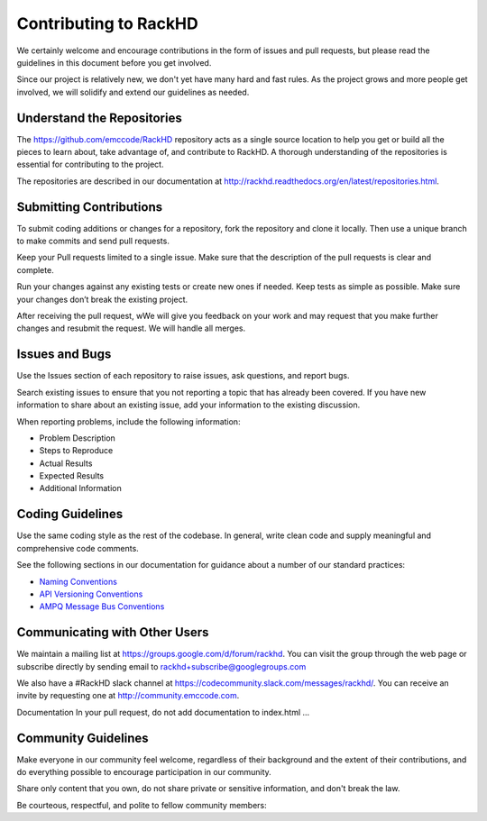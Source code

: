 Contributing to RackHD
======================

We certainly welcome and encourage contributions in the form of issues and pull requests, but please read the
guidelines in this document before you get involved.

Since our project is relatively new, we don't yet have many hard and fast rules. As the project grows and more
people get involved, we will solidify and extend our guidelines as needed.




Understand the Repositories
-------------------------------------------------

The https://github.com/emccode/RackHD repository acts as a single source location to help you get or build all the pieces to learn about, take advantage of, and contribute to RackHD.
A thorough understanding of the repositories is essential for contributing to the project.

The repositories are described in our documentation at
http://rackhd.readthedocs.org/en/latest/repositories.html.





Submitting Contributions
----------------------------------------


To submit coding additions or changes for a repository, fork the repository and clone it locally. Then use a unique branch to make commits and send pull requests.

Keep your Pull requests limited to a single issue. Make sure that the description of the pull requests is clear and complete.

Run your changes against any existing tests or create new ones if needed. Keep tests as simple as possible.  Make sure your changes don’t break the existing project.

After receiving the pull request, wWe will give you feedback on your work and may request that you make further changes and resubmit the request. We will handle all merges.


Issues and Bugs
-----------------------------------

Use the Issues section of each repository to raise issues, ask questions, and report bugs.

Search existing issues to ensure that you not reporting a topic that has already been covered. If you have new information to share about an existing issue, add your information to the existing discussion.

When reporting problems, include the following information:

* Problem Description
* Steps to Reproduce
* Actual Results
* Expected Results
* Additional Information


Coding Guidelines
-----------------------------------

Use the same coding style as the rest of the codebase. In general, write clean code and supply meaningful and comprehensive code comments.

See the following sections in our documentation for guidance about a number of our standard practices:


* `Naming Conventions`_
* `API Versioning Conventions`_
* `AMPQ Message Bus Conventions`_


.. _Naming Conventions: http://rackhd.readthedocs.org/en/latest/development_guide.html#naming-conventions
.. _API Versioning Conventions: http://rackhd.readthedocs.org/en/latest/development_guide.html#api-versioning-conventions
.. _AMPQ Message Bus Conventions: http://rackhd.readthedocs.org/en/latest/development_guide.html#amqp-message-bus-conventions


Communicating with Other Users
-----------------------------------------

We maintain a mailing list at https://groups.google.com/d/forum/rackhd. You can visit the group through the web page or subscribe directly by sending email to rackhd+subscribe@googlegroups.com

We also have a #RackHD slack channel at https://codecommunity.slack.com/messages/rackhd/. You can receive an invite by requesting one at http://community.emccode.com.


Documentation
In your pull request, do not add documentation to index.html ...




Community Guidelines
------------------------------------------

Make everyone in our community feel welcome, regardless of their background and the extent of their contributions, and do everything possible to encourage participation in our community.

Share only content that you own, do not share private or sensitive information, and don't break the law.

Be courteous, respectful, and polite to fellow community members:
